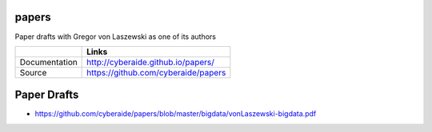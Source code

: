 papers
======

Paper drafts with Gregor von Laszewski as one of its authors

+---------------+--------------------------------------+
|               | Links                                |
+===============+======================================+
| Documentation | http://cyberaide.github.io/papers/   |
+---------------+--------------------------------------+
| Source        | https://github.com/cyberaide/papers  |
+---------------+--------------------------------------+

Paper Drafts
============

* https://github.com/cyberaide/papers/blob/master/bigdata/vonLaszewski-bigdata.pdf
